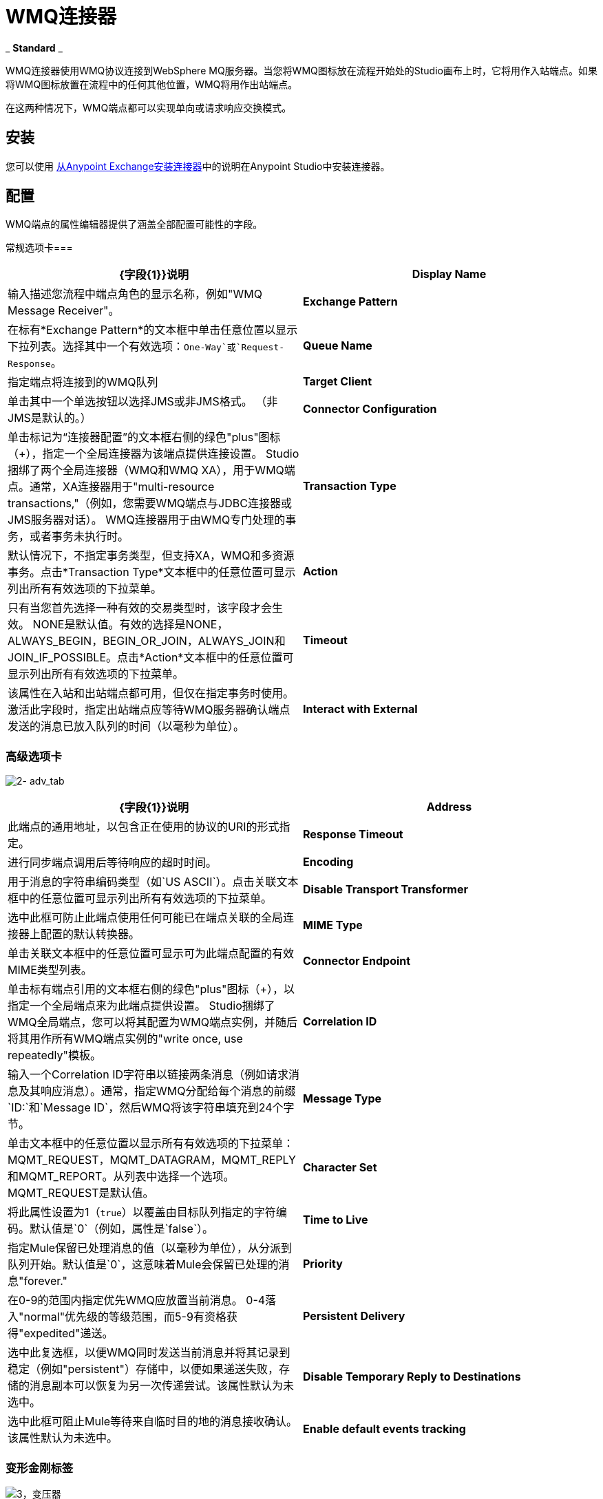 =  WMQ连接器
:keywords: anypoint studio, esb, connector, endpoint, wmq, websphere

_ *Standard* _

WMQ连接器使用WMQ协议连接到WebSphere MQ服务器。当您将WMQ图标放在流程开始处的Studio画布上时，它将用作入站端点。如果将WMQ图标放置在流程中的任何其他位置，WMQ将用作出站端点。

在这两种情况下，WMQ端点都可以实现单向或请求响应交换模式。

== 安装

您可以使用 link:/mule-user-guide/v/3.6/installing-connectors[从Anypoint Exchange安装连接器]中的说明在Anypoint Studio中安装连接器。

== 配置

WMQ端点的属性编辑器提供了涵盖全部配置可能性的字段。

常规选项卡=== 

[%header,cols="2*"]
|===
| {字段{1}}说明
| *Display Name*  |输入描述您流程中端点角色的显示名称，例如"WMQ Message Receiver"。
| *Exchange Pattern*  |在标有*Exchange Pattern*的文本框中单击任意位置以显示下拉列表。选择其中一个有效选项：`One-Way`或`Request-Response`。
| *Queue Name*  |指定端点将连接到的WMQ队列
| *Target Client*  |单击其中一个单选按钮以选择JMS或非JMS格式。 （非JMS是默认的。）
| *Connector Configuration*  |单击标记为“连接器配置”的文本框右侧的绿色"plus"图标（+），指定一个全局连接器为该端点提供连接设置。 Studio捆绑了两个全局连接器（WMQ和WMQ XA），用于WMQ端点。通常，XA连接器用于"multi-resource transactions,"（例如，您需要WMQ端点与JDBC连接器或JMS服务器对话）。 WMQ连接器用于由WMQ专门处理的事务，或者事务未执行时。
| *Transaction Type*  |默认情况下，不指定事务类型，但支持XA，WMQ和多资源事务。点击*Transaction Type*文本框中的任意位置可显示列出所有有效选项的下拉菜单。
| *Action*  |只有当您首先选择一种有效的交易类型时，该字段才会生效。 NONE是默认值。有效的选择是NONE，ALWAYS_BEGIN，BEGIN_OR_JOIN，ALWAYS_JOIN和JOIN_IF_POSSIBLE。点击*Action*文本框中的任意位置可显示列出所有有效选项的下拉菜单。
| *Timeout*  |该属性在入站和出站端点都可用，但仅在指定事务时使用。激活此字段时，指定出站端点应等待WMQ服务器确认端点发送的消息已放入队列的时间（以毫秒为单位）。
| *Interact with External*  |只有在选择XA交易作为交易类型时，该字段才会生效。当您选中该框时，Mule将与在Mule之外开始的交易进行互动。例如，当a）设置该属性时，Mule将加入外部事务，以及b）将Action属性设置为BEGIN_OR_JOIN。但是，当Action设置为ALWAYS_BEGIN时，将会引发异常，因为外部事务已经在进行中，并且根据定义，不能由Mule启动。
|===

=== 高级选项卡

image:2-adv_tab.png[2- adv_tab]

[%header,cols="2*"]
|===
| {字段{1}}说明
| *Address*  |此端点的通用地址，以包含正在使用的协议的URI的形式指定。
| *Response Timeout*  |进行同步端点调用后等待响应的超时时间。
| *Encoding*  |用于消息的字符串编码类型（如`US ASCII`）。点击关联文本框中的任意位置可显示列出所有有效选项的下拉菜单。
| *Disable Transport Transformer*  |选中此框可防止此端点使用任何可能已在端点关联的全局连接器上配置的默认转换器。
| *MIME Type*  |单击关联文本框中的任意位置可显示可为此端点配置的有效MIME类型列表。
| *Connector Endpoint*  |单击标有端点引用的文本框右侧的绿色"plus"图标（+），以指定一个全局端点来为此端点提供设置。 Studio捆绑了WMQ全局端点，您可以将其配置为WMQ端点实例，并随后将其用作所有WMQ端点实例的"write once, use repeatedly"模板。
| *Correlation ID*  |输入一个Correlation ID字符串以链接两条消息（例如请求消息及其响应消息）。通常，指定WMQ分配给每个消息的前缀`ID:`和`Message ID`，然后WMQ将该字符串填充到24个字节。
| *Message Type*  |单击文本框中的任意位置以显示所有有效选项的下拉菜单：MQMT_REQUEST，MQMT_DATAGRAM，MQMT_REPLY和MQMT_REPORT。从列表中选择一个选项。 MQMT_REQUEST是默认值。
| *Character Set*  |将此属性设置为1（`true`）以覆盖由目标队列指定的字符编码。默认值是`0`（例如，属性是`false`）。
| *Time to Live*  |指定Mule保留已处理消息的值（以毫秒为单位），从分派到队列开始。默认值是`0`，这意味着Mule会保留已处理的消息"forever."
| *Priority*  |在0-9的范围内指定优先WMQ应放置当前消息。 0-4落入"normal"优先级的等级范围，而5-9有资格获得"expedited"递送。
| *Persistent Delivery*  |选中此复选框，以便WMQ同时发送当前消息并将其记录到稳定（例如"persistent"）存储中，以便如果递送失败，存储的消息副本可以恢复为另一次传递尝试。该属性默认为未选中。
| *Disable Temporary Reply to Destinations*  |选中此框可阻止Mule等待来自临时目的地的消息接收确认。该属性默认为未选中。
| *Enable default events tracking*  |为此端点启用默认 link:/mule-user-guide/v/3.6/business-events[业务事件]跟踪。
|===

=== 变形金刚标签

image:3-transformers.png[3，变压器]

[%header,cols="2*"]
|===
| {字段{1}}说明
| *Global Transformers (Request)* a |
点击标有*Global Transformers*的文本框右侧的绿色*plus*图标，然后从下拉菜单中选择从传入传输中收到消息时应用的变压器。在您选择的转换器出现*Properties*窗格后，根据需要配置可用字段。 （大多数变压器只需要很少或没有配置）。点击*OK*完成操作。

点击加号图标旁边的绿色*down*箭头，将连接器从*Global Transformers*文本框转移到*Transformers to be applied*列表。

将所有想使用的变压器放入变压器列表中后，点击变压器将这些项目按照您希望应用的顺序进行排列，然后单击*up*和*down*箭头，将变压器放置在列表中。重复，直到你对序列满意为止。

您也可以从*Transformers to be applied*列表中选择要编辑的变压器，然后单击铅笔图标，该图标与上下箭头位于同一行上。

| *Global Transformers (Response)*  |重复上面刚刚描述的过程，这次创建了一系列转换器，以便在通过关联的传输器分派消息之前应用到消息中。
|===

== 另请参阅

有关使用XML编辑器设置WMQ端点属性的详细信息，请参阅 link:/mule-user-guide/v/3.6/mule-wmq-transport-reference[Mule WMQ运输参考]。
